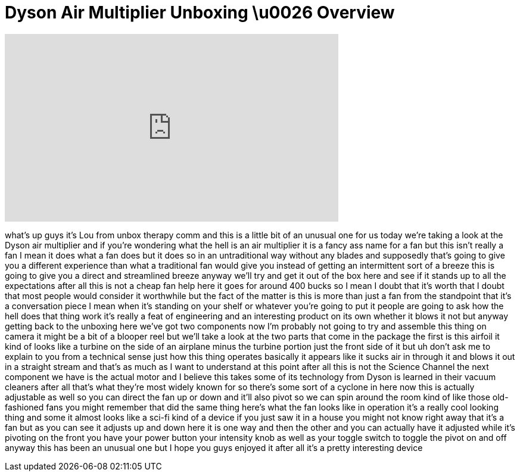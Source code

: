 = Dyson Air Multiplier Unboxing \u0026 Overview
:published_at: 2011-04-25
:hp-alt-title: Dyson Air Multiplier Unboxing \u0026 Overview
:hp-image: https://i.ytimg.com/vi/Q9CO-d2Lbgs/maxresdefault.jpg


++++
<iframe width="560" height="315" src="https://www.youtube.com/embed/Q9CO-d2Lbgs?rel=0" frameborder="0" allow="autoplay; encrypted-media" allowfullscreen></iframe>
++++

what's up guys it's Lou from unbox
therapy comm and this is a little bit of
an unusual one for us today we're taking
a look at the Dyson air multiplier and
if you're wondering what the hell is an
air multiplier it is a fancy ass name
for a fan but this isn't really a fan I
mean it does what a fan does but it does
so in an untraditional way without any
blades and supposedly that's going to
give you a different experience than
what a traditional fan would give you
instead of getting an intermittent sort
of a breeze this is going to give you a
direct and streamlined breeze anyway
we'll try and get it out of the box here
and see if it stands up to all the
expectations after all this is not a
cheap fan help here it goes for around
400 bucks so I mean I doubt that it's
worth that I doubt that most people
would consider it worthwhile but the
fact of the matter is this is more than
just a fan from the standpoint that it's
a conversation piece I mean when it's
standing on your shelf or whatever
you're going to put it people are going
to ask how the hell does that thing work
it's really a feat of engineering and an
interesting product on its own whether
it blows it not but anyway getting back
to the unboxing here we've got two
components now I'm probably not going to
try and assemble this thing on camera it
might be a bit of a blooper reel but
we'll take a look at the two parts that
come in the package the first is this
airfoil it kind of looks like a turbine
on the side of an airplane minus the
turbine portion just the front side of
it but uh don't ask me to explain to you
from a technical sense just how this
thing operates basically it appears like
it sucks air in through it and blows it
out in a straight stream and that's as
much as I want to understand at this
point after all this is not the Science
Channel the next component we have is
the actual motor and I believe this
takes some of its technology from
Dyson is learned in their vacuum
cleaners after all that's what they're
most widely known for so there's some
sort of a cyclone in here now this is
actually adjustable as well so you can
direct the fan up or down and it'll also
pivot so we can spin around the room
kind of like those old-fashioned fans
you might remember that did the same
thing here's what the fan looks like in
operation it's a really cool looking
thing and some it almost looks like a
sci-fi kind of a device if you just saw
it in a house you might not know right
away that it's a fan but as you can see
it adjusts up and down here it is one
way and then the other and you can
actually have it adjusted while it's
pivoting on the front you have your
power button your intensity knob as well
as your toggle switch to toggle the
pivot on and off anyway this has been an
unusual one but I hope you guys enjoyed
it after all it's a pretty interesting
device